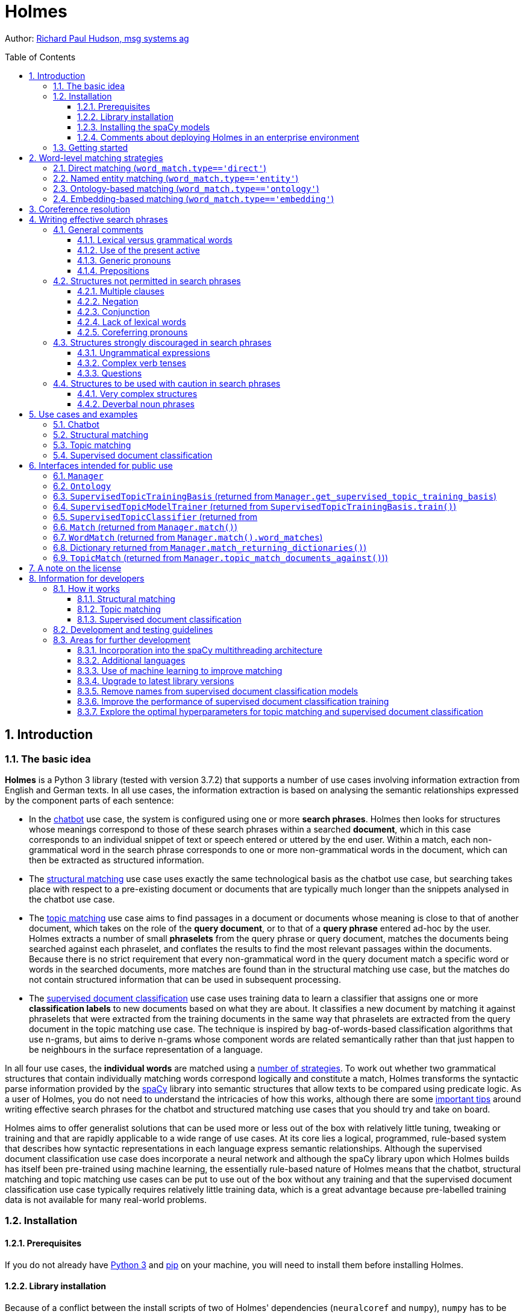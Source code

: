 :toc: macro
:toclevels: 3
:sectnums:
:sectnumlevels: 3
:xrefstyle: short
= Holmes

Author: link:mailto:richard.hudson@msg.group[Richard Paul Hudson, msg systems ag]

toc::[]

[[introduction]]
== Introduction

[[the-basic-idea]]
=== The basic idea

**Holmes** is a Python 3 library (tested with version 3.7.2) that supports a number of
use cases involving information extraction from English and German texts. In all use cases, the information extraction
is based on analysing the semantic relationships expressed by the component parts of each sentence:

- In the <<getting-started,chatbot>> use case, the system is configured using one or more **search phrases**.
Holmes then looks for structures whose meanings correspond to those of these search phrases within
a searched **document**, which in this case corresponds to an individual snippet of text or speech
entered or uttered by the end user. Within a match, each non-grammatical word in the search phrase
corresponds to one or more non-grammatical words in the document, which can then be extracted as structured information.

- The <<structural-matching,structural matching>> use case uses exactly the same technological basis as the chatbot use
case, but searching takes place with respect to a pre-existing document or documents that are typically much
longer than the snippets analysed in the chatbot use case.

- The <<topic-matching,topic matching>> use case aims to find passages in a document or documents whose meaning
is close to that of another document, which takes on the role of the **query document**, or to that of a
**query phrase** entered ad-hoc by the user. Holmes extracts a number of small **phraselets** from the query phrase or
query document, matches the documents being searched against each phraselet, and conflates the results to find
the most relevant passages within the documents. Because there is no strict requirement that every non-grammatical
word in the query document match a specific word or words in the searched documents, more matches are found
than in the structural matching use case, but the matches do not contain structured information that can be
used in subsequent processing.

- The <<supervised-document-classification,supervised document classification>> use case uses training data to
learn a classifier that assigns one or more **classification labels** to new documents based on what they are about.
It classifies a new document by matching it against phraselets that were extracted from the training documents in the
same way that phraselets are extracted from the query document in the topic matching use case. The technique is
inspired by bag-of-words-based classification algorithms that use n-grams, but aims to derive n-grams whose component
words are related semantically rather than that just happen to be neighbours in the surface representation of a language.

In all four use cases, the **individual words** are matched using a <<word-level-matching-strategies,number of strategies>>.
To work out whether two grammatical structures that contain individually matching words correspond logically and
constitute a match, Holmes transforms the syntactic parse information provided by the https://spacy.io/[spaCy] library
into semantic structures that allow texts to be compared using predicate logic. As a user of Holmes, you do not need to
understand the intricacies of how this works, although there are some
<<writing-effective-search-phrases,important tips>> around writing effective search phrases for the chatbot and
structured matching use cases that you should try and take on board.

Holmes aims to offer generalist solutions that can be used more or less out of the box with
relatively little tuning, tweaking or training and that are rapidly applicable to a wide range of use cases.
At its core lies a logical, programmed, rule-based system that describes how syntactic representations in each
language express semantic relationships. Although the supervised document classification use case does incorporate a
neural network and although the spaCy library upon which Holmes builds has itself been pre-trained using machine
learning, the essentially rule-based nature of Holmes means that the chatbot, structural matching and topic matching use
cases can be put to use out of the box without any training and that the supervised document classification use case
typically requires relatively little training data, which is a great advantage because pre-labelled training data is
not available for many real-world problems.

[[installation]]
=== Installation

[[prerequisites]]
==== Prerequisites

If you do not already have link:https://realpython.com/installing-python/[Python 3] and
link:https://pypi.org/project/pip/[pip] on your machine, you will need to install them
before installing Holmes.

[[library-installation]]
==== Library installation

Because of a conflict between the install scripts of two of Holmes' dependencies
(`neuralcoref` and `numpy`), `numpy` has to be installed before the Holmes installation
script runs. Install Holmes using the following commands:

*Linux:*
----
pip3 install numpy
pip3 install holmes-extractor
----

*Windows:*
----
pip install numpy
pip install holmes-extractor
----

If you are working on Windows and have not used Python before,
several of Holmes' dependencies require you to download Visual Studio and then
rerun the installation. During the Visual Studio install, it is imperative to select
the **Desktop Development with C++** option, which is not checked by default.

If you wish to use the examples and tests, clone the source code using

----
git clone https://github.com/msg-systems/holmes-extractor
----

Note that at present spaCy version 2.0.12 is installed rather than the current version
because of a conflict between later versions of spaCy and the version of `neuralcoref` that
was available when Holmes 2.0 was developed. This problem has been resolved in the latest version
of `neuralcoref`, and updating Holmes to work with the latest versions of both libraries is
<<upgrade-to-latest-library-versions,on the to-do list>>.

If you wish to experiment with changing the source code, you can
override the installed code by starting Python (type `python3` (Linux) or `python`
(Windows)) in the parent directory of the directory where your altered `holmes_extractor`
module code is. If you have checked Holmes out of Git, this will be the `holmes-extractor` directory.

If you wish to uninstall Holmes again, this is achieved by deleting the installed
file(s) directly from the file system. These can be found by issuing the
following from the Python command prompt started from any directory **other**
than the parent directory of `holmes_extractor`:

----
import holmes_extractor
print(holmes_extractor.__file__)
----

[[installing-the-spacy-models]]
==== Installing the spaCy models

The spaCy library that Holmes builds upon requires
https://spacy.io/usage/models[language-specific models] that have to be downloaded
separately before Holmes can be used. The following models are for English without
coreference resolution, English with coreference resolution, and German respectively:

*Linux:*
----
python3 -m spacy download en_core_web_lg
pip3 install https://github.com/huggingface/neuralcoref-models/releases/download/en_coref_lg-3.0.0/en_coref_lg-3.0.0.tar.gz
python3 -m spacy download de_core_news_sm
----

*Windows:*
----
python -m spacy download en_core_web_lg
pip install https://github.com/huggingface/neuralcoref-models/releases/download/en_coref_lg-3.0.0/en_coref_lg-3.0.0.tar.gz
python -m spacy download de_core_news_sm
----

Note that, for English, other, smaller models are also available. Users of Holmes are nonetheless urged to stick to the `en_core_web_lg` and `en_coref_lg` models as they have consistently been found to yield the best results.

[[comments-about-deploying-holmes-in-an-enterprise-environment]]
==== Comments about deploying Holmes in an enterprise environment

Python 3 is a language that is absent from the architecture standards of
many large enterprises. For a number of reasons, however, it was the
only serious contender with which to develop Holmes.

The best way of integrating Holmes into a non-Python environment is to
wrap it as a RESTful HTTP service and to deploy it as a
microservice.

[[getting-started]]
=== Getting started

The easiest use case with which to get a quick basic idea of how Holmes works is the **chatbot** use case.

Here one or more search phrases are defined to Holmes in advance, and the
searched 'documents' are short sentences or paragraphs typed in
interactively by an end user. In a real-life setting, the extracted
information would probably be stored in a database and/or used to
determine the flow of interaction with the end user. For testing and
demonstration purposes, there is a console that displays
its matched findings interactively. It can be easily and
quickly started from the Python command line (which is itself started from the
operating system prompt by typing `python3` (Linux) or `python` (Windows))
or from within a link:https://jupyter.org/[Jupyter notebook].

The following code snippet can be entered line for line into the Python command
line, into a Jupyter notebook or into an IDE. It registers the fact that you are
interested in sentences about big dogs chasing cats and starts a
demonstration chatbot console:

*English:*

----
import holmes_extractor as holmes
holmes_manager = holmes.Manager(model='en_coref_lg')
holmes_manager.register_search_phrase('A big dog chases a cat')
holmes_manager.start_chatbot_mode_console()
----

*German:*

----
import holmes_extractor as holmes
holmes_manager = holmes.Manager(model='de_core_news_sm')
holmes_manager.register_search_phrase('Ein großer Hund jagt eine Katze')
holmes_manager.start_chatbot_mode_console()
----

If you now enter a sentence that corresponds to the search phrase, the
console will display a match:

*English:*

----
Ready for input

A big dog chased a cat


Matched search phrase 'A big dog chases a cat':
'big'->'big' (direct); 'A big dog'->'dog' (direct); 'chased'->'chase' (direct); 'a cat'->'cat' (direct)
----

*German:*

----
Ready for input

Ein großer Hund jagte eine Katze


Matched search phrase 'Ein großer Hund jagt eine Katze':
'großer'->'groß' (direct); 'Ein großer Hund'->'hund' (direct); 'jagte'->'jagen' (direct); 'eine Katze'->'katze' (direct)
----

This could easily have been achieved with a simple matching algorithm, so type
in a few more complex sentences to convince yourself that Holmes is
really grasping them and that matches are still returned:

*English:*

----
The big dog would not stop chasing the cat
The big dog who was tired chased the cat
The cat was chased by the big dog
The cat always used to be chased by the big dog
The big dog was going to chase the cat
The big dog decided to chase the cat
The cat was afraid of being chased by the big dog
I saw a cat-chasing big dog
You saw a big-dog-chased cat
The cat the big dog chased was scared
The big dog chasing the cat was a problem
There was a big dog that was chasing a cat
----

*German:*

----
Der große Hund hat die Katze ständig gejagt
Der große Hund, der müde war, jagte die Katze
Die Katze wurde vom großen Hund gejagt
Die Katze wurde immer wieder durch den großen Hund gejagt
Der große Hund wollte die Katze jagen
Der große Hund entschied sich, die Katze zu jagen
Die Katze hatte die Nase voll, vom großen Hund gejagt zu werden
Die Katze, die der große Hund gejagt hatte, hatte Angst
Dass der große Hund die Katze jagte, war ein Problem
Es gab einen großen Hund, der eine Katze jagte
----

In English but not presently in German, <<coreference-resolution,coreference resolution>>
is active. This means that the system can link pronouns and nouns to other pronouns and nouns
nearby in the same text that refer to the same entities. It increases the variety of
structures that Holmes can recognise:

*English:*

----
There was a big dog and it was chasing a cat.
I saw a big dog. My cat was afraid of being chased by the dog.
The big dog was called Fido. He was chasing my cat.
A dog appeared. It was chasing a cat. It was very big.
The cat sneaked back into our lounge because a big dog had been chasing her outside.
Our big dog was excited because he had been chasing a cat.
----

The demonstration is not complete without trying other sentences that
contain the same words but do not express the same idea and observing that they
are **not** matched:

*English:*

----
The dog chased a big cat
The big dog and the cat chased about
The big dog chased a mouse but the cat was tired
The big dog always used to be chased by the cat
I saw a big-dog-chasing cat
The big dog the cat chased was scared
Our big dog was upset because he had been chased by a cat.
----

*German:*

----
Der Hund jagte eine große Katze
Den großen Hund jagt die Katze
Der große Hund und die Katze jagten
Der große Hund jagte eine Maus aber die Katze war müde
Der große Hund wurde ständig von der Katze gejagt
Der große Hund entschloss sich, von der Katze gejagt zu werden
----

In the above examples, Holmes has matched a variety of different
sentence-level structures that share the same meaning, but the base
forms of the three words in the matched documents have always been the
same as the three words in the search phrase. Holmes provides
several further strategies for matching at the individual word level. In
combination with Holmes's ability to match different sentence
structures, these can enable a search phrase to be matched to a document
sentence that shares its meaning even where the two share no words and
are grammatically completely different.

One of these additional word-matching strategies is <<named-entity
matching,named-entity-matching>>: special words can be included in search phrases
that match whole classes of names like people or places. Exit the
console by typing `exit`, then register a second search phrase and
restart the console:

*English:*

----
holmes_manager.register_search_phrase('An ENTITYPERSON goes into town')
holmes_manager.start_chatbot_mode_console()
----

*German:*

----
holmes_manager.register_search_phrase('Ein ENTITYPER geht in die Stadt')
holmes_manager.start_chatbot_mode_console()
----

You have now registered your interest in people going into town and can
enter appropriate sentences into the console:

*English:*

----
Ready for input

I met Richard Hudson and John Doe last week. They didn't want to go into town.


Matched search phrase 'An ENTITYPERSON goes into town'; negated; uncertain; involves coreference:
'Richard Hudson'->'ENTITYPERSON' (entity); 'go'->'go' (direct); 'into'->'into' (direct); 'town'->'town' (direct)

Matched search phrase 'An ENTITYPERSON goes into town'; negated; uncertain; involves coreference:
'John Doe'->'ENTITYPERSON' (entity); 'go'->'go' (direct); 'into'->'into' (direct); 'town'->'town' (direct)
----

*German:*

----
Ready for input

Richard Hudson und Max Mustermann wollten nicht mehr in die Stadt gehen


Matched search phrase 'Ein ENTITYPER geht in die Stadt'; negated; uncertain:
'Richard Hudson'->'ENTITYPER' (entity); 'gehen'->'gehen' (direct); 'in'->'in' (direct); 'die Stadt'->'stadt' (direct)

Matched search phrase 'Ein ENTITYPER geht in die Stadt'; negated; uncertain:
'Max Mustermann'->'ENTITYPER' (entity); 'gehen'->'gehen' (direct); 'in'->'in' (direct); 'die Stadt'->'stadt' (direct)
----

In each of the two languages, this last example demonstrates several
further features of Holmes:

-   It can match not only individual words, but also **multiword**
    phrases like *Richard Hudson*.
-   When two or more words or phrases are linked by **conjunction**
    (*and* or *or*), Holmes extracts a separate match for each.
-   When a sentence is **negated** (*not*), Holmes marks the match
    accordingly.
-   Like several of the matches yielded by the more complex entry
    sentences in the above example about big dogs and cats, Holmes marks the
    two matches as **uncertain**. This means that the search phrase was
    not matched exactly, but rather in the context of some other, more
    complex relationship ('wanting to go into town' is not the same
    thing as 'going into town').

For more examples, please see <<use-cases-and-examples,section 5>>.

[[word-level-matching-strategies]]
== Word-level matching strategies

The same word-level matching strategies are employed with <<use-cases-and-examples,all use cases>> and most
of the comments that follow apply equally to all use cases. The exception to this principle
is that <<ontology-based-matching,ontology-based matching>> works differently depending on
the use case.

[[direct-matching]]
=== Direct matching (`word_match.type=='direct'`)

Direct matching between search phrase words and document words is always
active. The strategy relies mainly on matching stem forms of words,
e.g. matching English *buy* and *child* for *bought* and *children*,
German *steigen* and *Kind* for *stieg* and *Kinder*. However, in order to
increase the chance of direct matching working when the parser delivers an
incorrect stem form for a word, the raw text forms of both search-phrase and
document words are also taken into consideration during direct matching.

[[named-entity-matching]]
=== Named entity matching (`word_match.type=='entity'`)

Named entity matching is activated by inserting a special named-entity
identifier at the desired point in a search phrase in place of a noun,
e.g.

***An ENTITYPERSON goes into town*** (English)  
***Ein ENTITYPER geht in die Stadt*** (German).

The supported named-entity identifiers depend directly on the named
entity information supplied by the spaCy models for each language
(descriptions copied from the https://spacy.io/usage/linguistic-features#section-named-entities[spaCy
documentation]):

*English:*

[cols,%header]
|===
|Identifier           | Meaning

|ENTITYNOUN           | Any noun phrase.
|ENTITYPERSON         | People, including fictional.
|ENTITYNORP           | Nationalities or religious or political groups.
|ENTITYFAC            | Buildings, airports, highways, bridges, etc.
|ENTITYORG            | Companies, agencies, institutions, etc.
|ENTITYGPE            | Countries, cities, states.
|ENTITYLOC            | Non-GPE locations, mountain ranges, bodies of water.
|ENTITYPRODUCT        | Objects, vehicles, foods, etc. (Not services.)
|ENTITYEVENT          | Named hurricanes, battles, wars, sports events, etc.
|ENTITYWORK_OF_ART    | Titles of books, songs, etc.
|ENTITYLAW            | Named documents made into laws.
|ENTITYLANGUAGE       | Any named language.
|ENTITYDATE           | Absolute or relative dates or periods.
|ENTITYTIME           | Times smaller than a day.
|ENTITYPERCENT        | Percentage, including "%".
|ENTITYMONEY          | Monetary values, including unit.
|ENTITYQUANTITY       | Measurements, as of weight or distance.
|ENTITYORDINAL        | "first", "second", etc.
|ENTITYCARDINAL       | Numerals that do not fall under another type.
|===

*German:*

|===
|Identifier|                                Meaning

|ENTITYNOUN |                               Any noun phrase.
|ENTITYPER   |                              Named person or family.
|ENTITYLOC    |                             Name of politically or  geographically defined                                        location (cities, provinces, countries, international regions, bodies of water,                                          mountains).
|ENTITYORG     |                            Named corporate, governmental, or other                                          organizational entity.
|ENTITYMISC     |                           Miscellaneous entities, e.g. events, nationalities, products or works of art.
|===

We have added `ENTITYNOUN` to the genuine named-entity identifiers. As
it matches any noun phrase, it behaves in a similar fashion to <<generic-pronouns,generic pronouns>>.
The differences are that `ENTITYNOUN` has to match a specific noun phrase within a document
and that this specific noun phrase is extracted and available for further processing.

[[ontology-based-matching]]
=== Ontology-based matching (`word_match.type=='ontology'`)

An ontology enables the user to define relationships between words that
are then taken into account when matching documents to search phrases.
The three relevant relationship types are *hyponyms* (something is a
subtype of something), *synonyms* (something means the same as
something) and *named individuals* (something is a specific instance of
something). The three relationship types are exemplified in xref:ontology-example[]:

[[ontology-example]]
.An English ontology example
image::docs/ontology_example.png[Figure 1]

Ontologies are defined to Holmes using the https://www.w3.org/OWL/[OWL ontology
standard] serialized using
link:https://www.w3.org/2001/sw/wiki/RDF[RDF/XML]. Such ontologies
can be generated with a variety of tools. For the Holmes <<use-cases-and-examples,examples>> and
<<development-and-testing-guidelines,tests>>, the free tool
link:https://protege.stanford.edu/[Protege] was used. It is recommended
that you use Protege both to define your own ontologies and to browse
the ontologies that ship with the examples and tests. When saving an
ontology under Protege, please select *RDF/XML* as the format. Protege
assigns standard labels for the hyponym, synonym and named-individual relationships
that Holmes <<ontology,understands as defaults>> but that can also be
overridden.

Ontology entries are defined using an Internationalized Resource
Identifier (IRI),
e.g. `http://www.semanticweb.org/hudsonr/ontologies/2019/0/animals#dog`.
Holmes only uses the final fragment for matching, which allows homonyms
(words with the same form but multiple meanings) to be defined at
multiple points in the ontology tree.

Ontology-based matching gives the best results with Holmes when small
ontologies are used that have been built for specific subject domains
and use cases. For example, if you are implementing a chatbot for a
building insurance use case, you should create a small ontology capturing the
terms and relationships within that specific domain. On the other hand,
it is not recommended to use large ontologies built
for all domains within an entire language such as
link:https://wordnet.princeton.edu/[WordNet]. This is because the many
homonyms and relationships that only apply in narrow subject
domains will tend to lead to a large number of incorrect matches. For
general use cases, <<embedding-based-matching,embedding-based matching>> will tend to yield better results.

Each word in an ontology can be regarded as heading a subtree consisting
of its hyponyms, synonyms and named individuals, those words' hyponyms,
synonyms and named individuals, and so on. With an ontology set up in the standard fashion that
is appropriate for the <<chatbox,chatbo>> and <<structural-matching,structural matching>> use cases,
a word in a Holmes search phrase matches a word in a document if the document word is within the
subtree of the search phrase word. Were the ontology in Figure 1 defined to Holmes, in addition to the
<<direct-matching,direct matching strategy>>, which would match each word to itself, the
following combinations would match:

-   *animal* in a search phrase would match *hound*, *dog*, *cat*,
    *pussy*, *puppy*, *Fido*, *kitten* and *Mimi Momo* in documents;
-   *hound* in a search phrase would match *dog*, *puppy* and *Fido* in
    documents;
-   *dog* in a search phrase would match *hound*, *puppy* and *Fido* in
    documents;
-   *cat* in a search phrase would match *pussy*, *kitten* and *Mimi
    Momo* in documents;
-   *pussy* in a search phrase would match *cat*, *kitten* and *Mimi
    Momo* in documents.

English phrasal verbs like *eat up* and German separable verbs like *aufessen*  
must be defined as single items within ontologies. When Holmes is analysing a text and
comes across such a verb, the main verb and the particle are conflated into a single
logical word that can then be matched via an ontology. This means that *eat up* within
a text would match the subtree of *eat up* within the ontology but not the subtree of
*eat* within the ontology.

In situations where finding relevant sentences is more important than
ensuring the logical correspondence of document matches to search phrases,
it may make sense to specify **symmetric matching** when defining the ontology.
Symmetric matching is recommended for the <<topic-matching,topic matching>> use case, but
is unlikely to be appropriate for the <<chatbot,chatbot>> or <<structural-matching,structural matching>> use cases.
It means that the hypernym (reverse hyponym) relationship is taken into account as well as the
hyponym and synonym relationships when matching, thus leading to a more symmetric relationship
between documents and search phrases. An important rule applied when matching via a symmetric ontology is that a match path may not contain both hypernym and hyponym relationships, i.e. you cannot go back on yourself. Were the
ontology above defined as symmetric, the following combinations would match:

-   *animal* in a search phrase would match *hound*, *dog*, *cat*,
    *pussy*, *puppy*, *Fido*, *kitten* and *Mimi Momo* in documents;
-   *hound* in a search phrase would match *animal*, *dog*, *puppy* and *Fido* in
    documents;
-   *dog* in a search phrase would match *animal*, *hound*, *puppy* and *Fido* in
    documents;
-   *puppy* in a search phrase would match *animal*, *dog* and *hound* in documents;
-   *Fido* in a search phrase would match *animal*, *dog* and *hound* in documents;    
-   *cat* in a search phrase would match *animal*, *pussy*, *kitten* and *Mimi
    Momo* in documents;
-   *pussy* in a search phrase would match *animal*, *cat*, *kitten* and *Mimi
    Momo* in documents.
-   *kitten* in a search phrase would match *animal*, *cat* and *pussy* in documents;
-   *Mimi Momo* in a search phrase would match *animal*, *cat* and *pussy* in documents.

In the <<supervised-document-classification,supervised document classification>> use case,
two separate ontologies can be used:

- The **structural matching** ontology is used to analyse the content of both training
and test documents. Each word from a document that is found in the ontology is replaced by its most general hypernym
ancestor. It is important to realise that an ontology is only likely to work with structural matching for
supervised document classification if it was built specifically for the purpose: such an ontology
should consist of a number of separate trees representing the main classes of object in the documents
to be classified. In the example ontology shown above, all words in the ontology would be replaced with
*animal*; in an extreme case with a WordNet-style ontology, all nouns would end up being replaced with
*thing*, which is clearly not a desirable outcome!

- The **classification** ontology is used to capture relationships between classification labels: that a document
has a certain classification implies it also has any classifications to whose subtree that classification belongs.
Synonyms should be used sparingly if at all in classification ontologies because they add to the complexity of the
neural network without adding any tangible value; and although it is technically possible to set up a classification
ontology to use symmetric matching, there is no sensible reason for doing so. Note that a label within the
classification ontology that is not directly defined as the label of any training document
<<supervised-topic-training-basis,has to be registered specifically>> using the
`SupervisedTopicTrainingBasis.register_additional_classification_label()` method if it is to be taken into
account when training the classifier.

[[embedding-based-matching]]
=== Embedding-based matching (`word_match.type=='embedding'`)

For English but not presently for German, spaCy offers **word
embeddings**: machine-learning-generated numerical vector
representations of words that capture the contexts in which each word
tends to occur. Two words with similar meaning tend to emerge with word
embeddings that are close to each other, and spaCy can measure the
**similarity** between any two words' embeddings expressed as a decimal
between 0.0 (no similarity) and 1.0 (the same word). Because *dog* and
*cat* tend to appear in similar contexts, they have a similarity of
0.80; *dog* and *horse* have less in common and have a similarity of
0.62; and *dog* and *iron* have a similarity of only 0.25.

Holmes makes use of word-embedding-based similarities using a globally
defined **overall similarity threshold**. A match is detected between a
search phrase and a structure within a document whenever the geometric
mean of the similarities between the individual corresponding word pairs
is greater than the threshold. The intuition behind this technique is
that where a search phrase with e.g. six lexical words has matched a
document structure where five of these words match exactly and only one
corresponds via an embedding, the similarity that should be required to match this sixth word is less than
when only three of the words matched exactly and all of the other three only correspond via embeddings.

It is important to understand that the fact that two words have similar
embeddings does not imply the same sort of logical relationship between
the two as when <<ontology-based-matching,ontology-based matching>> is used: for example, the
fact that *dog* and *cat* have similar embeddings means neither that a
dog is a type of cat nor that a cat is a type of dog. Whether or not
embedding-based matching is nonetheless an appropriate choice depends on
the use case. It is more likely to be appropriate for the <<topic-matching,topic matching>> and
<<supervised-document-classification,supervised document classification>> use cases than for the
<<chatbot,chatbot>> and <<structural-matching,structural matching>> use cases.

Matching a search phrase to a document begins by finding words
in the document that match the word at the root (syntactic head) of the
search phrase. Holmes then investigates the structure around each of
these matched document words to check whether the document structure matches
the search phrase structure in its entirity.
The document words that match the search phrase root word are normally found
using an index. However, if embeddings have to be taken into account when
finding document words that match a search phrase root word, **every** word in
**every** document has to be compared for similarity to that search phrase root word.
This has a very noticeable performance hit that renders all use cases except the
<<chatbot,chatbot>> use case unusable if large numbers of documents
are being analysed.

At the same time, the root words of typical Holmes search phrases
and phraselets are verbs, and embedding-based matching often yields few results for verbs
in any case. To avoid the typically unnecessary performance hit that results from embedding-based matching
of search phrase root words, it is <<manager,controlled separately>> from embedding-based matching in general
using the `embedding_based_matching_on_root_words` parameter, and the default and advised setting is
that it should remain switched off (value `False`).

[[coreference-resolution]]
== Coreference resolution

As explained in the <<getting-started,initial examples>>, Holmes can be configured to use
**coreference resolution** when analysing English (but not yet German). This
means that situations are recognised where pronouns and nouns that are located near one another
within a text refer to the same entities. The information from one mention can then
be applied to the analysis of further mentions:

I saw a *big dog*. *It* was chasing a cat.   
I saw a *big dog*. *The dog* was chasing a cat.

Coreference resolution is performed using the link:https://github.com/huggingface/neuralcoref[neuralcoref]
library running on top of spaCy. The neuralcoref version used to build Holmes published specific spaCy models that
are additionally trained for coreference resolution and uses them when it runs; Holmes makes use of
coreference resolution information by importing the relevant neuralcoref model instead of the vanilla spaCy model.
For example, Holmes can use the `en_coref_lg` neuralcoref model in place of the `en_core_web_lg` standard spaCy model.
The reason why Holmes cannot currently consider coreference resolution for German is that, at the time of writing, a
German neuralcoref model has not yet been published. As and when such a model becomes available,
Holmes should theoretically be able to use it immediately without additional development work, although this
would obviously need to be tested.

The `neuralcoref` library detects chains of coreferring nouns and pronouns that can
grow to considerable lengths when longer texts are analysed. For Holmes, it has been found
to be appropriate to limit the consideration of coreference resolution information to a small
number of mentions either side of a noun or pronoun within a chain: the threshold is currently set to 3.

Alongside the main use of coreference resolution information to increase the scope of
structural matching between search phrases and documents, Holmes also looks for situations
where a matched word is in a coreference chain with another word that is linked to the
matched word in an <<ontology-based-matching,ontology>> and that is more specific than the
matched word:

We discussed *msg systems*. *The company* had made a profit.

If this example were to match the search phrase ***A company makes a profit*** and if
*msg systems* were defined as a named-individual instance of *company* in the ontology, the
coreference information that the company under discussion is msg systems is clearly
relevant and worth extracting in addition to the word(s) directly matched to the search
phrase. Such information is captured in the <<wordmatch,word_match.extracted_word>> field.

A caveat applies when using coreference resolution in the context of the
<<structural-matching,structural matching>> use case. The `neuralcoref` library yields excellent results with
grammatical structures of low or average complexity. However, with very complex texts, the proportion of errors in
the detected coreference chains seems to increase significantly to an extent that is not observed either for the
underlying spaCy syntactic parses or for the Holmes semantic interpretations of them. This is presumably because humans
performing coreference resolution rely partially on information about the world to which the library does
not have access. This should be borne in mind when extracting structured information from very complex documents:
there is a danger that using coreference resolution will lead to an unacceptable proportion of the
extracted information being incorrect.

The `neuralcoref` library does not <<upgrade-to-latest-library-versions,currently>> support
<<manager-serialize-function,serialization>>: an
attempt to serialize a document parsed using a model that supports coreference resolution will result in
an error being raised. Note that this is the case irrespective of whether coreference resolution
is switched on in the <<manager,Manager>> class. This may be a further consideration when deciding whether
to use a `neuralcoref` model or an original spaCy model.

[[writing-effective-search-phrases]]
== Writing effective search phrases

[[general-comments]]
=== General comments

The concept of search phrases has <<getting-started,already been introduced>> and is relevant to the
chatbot use case, the structured matching use case and to <<preselection,preselection>> within the supervised
document classification use case.

Structural matching between search phrases and documents is not symmetric: there
are many situations in which sentence X as a search phrase would match
sentence Y within a document but where the converse would not be true.
Although Holmes does its best to understand any search phrases, the
results are better when the user writing them follows certain patterns
and tendencies, and getting to grips with these patterns and tendencies is
the key to using the relevant features of Holmes successfully.

[[lexical-versus-grammatical-words]]
==== Lexical versus grammatical words

Holmes distinguishes between: **lexical words** like *dog*, *chase* and
*cat* (English) or *Hund*, *jagen* and *Katze* (German) in the <<getting-started,initial
example above>>); and **grammatical words** like *a* (English)
or *ein* and *eine* (German) in the initial example above. Only lexical words match
words in documents, but grammatical words still play a crucial role within a
search phrase: they enable Holmes to understand it.

***Dog chase cat*** (English)  
***Hund jagen Katze*** (German)

contain the same lexical words as the search phrases in the <<getting-started,initial example above>>,
but as they are not grammatical sentences Holmes is
liable to misunderstand them if they are used as search phrases. This is a major difference
between Holmes search phrases and the search phrases you use instinctively with
standard search engines like Google, and it can take some getting used to.

[[use-of-the-present-active]]
==== Use of the present active

A search phrase need not contain a verb:

***ENTITYPERSON*** (English)  
***A big dog*** (English)  
***Interest in fishing*** (English)  
***ENTITYPER*** (German)  
***Ein großer Hund*** (German)  
***Interesse am Angeln*** (German)

are all perfectly valid and potentially useful search phrases.

Where a verb is present, however, Holmes delivers the best results when the verb
is in the **present active**, as *chases* and *jagt* are in the <<getting-started,initial example above>>).
This gives Holmes the best chance of understanding
the relationship correctly and of matching the
widest range of document structures that share the target meaning.

[[generic-pronouns]]
==== Generic pronouns

Sometimes you may only wish to extract the object of a verb. For
example, you might want to find sentences that are discussing a cat
being chased regardless of who is doing the chasing. In order to avoid a
search phrase containing a passive expression like

***A cat is chased*** (English)  
***Eine Katze wird gejagt*** (German)

you can use a **generic pronoun**. This is a word that Holmes treats
like a grammatical word in that it is not matched to documents; its sole
purpose is to help the user form a grammatically optimal search phrase
in the present active. Recognised generic pronouns are English
*something*, *somebody* and *someone* and German *jemand* (and inflected forms of *jemand*) and *etwas*:
Holmes treats them all as equivalent. Using generic pronouns,
the passive search phrases above could be re-expressed as

***Somebody chases a cat*** (English)  
***Jemand jagt eine Katze*** (German).

[[prepositions]]
==== Prepositions

Experience shows that different **prepositions** are often used with the
same meaning in equivalent phrases and that this can prevent search
phrases from matching where one would intuitively expect it. For
example, the search phrases

***Somebody is at the market*** (English)  
***Jemand ist auf dem Marktplatz*** (German)

would fail to match the document phrases

*Richard was in the market* (English)  
*Richard war am Marktplatz* (German)

The best way of solving this problem is to define the prepositions in
question as synonyms in an <<ontology-based-matching,ontology>>.

[[structures-not-permitted-in-search-phrases]]
=== Structures not permitted in search phrases

The following types of structures are prohibited in search phrases and
result in Python user-defined errors:

[[multiple-clauses]]
==== Multiple clauses

***A dog chases a cat. A cat chases a dog*** (English)  
***Ein Hund jagt eine Katze. Eine Katze jagt einen Hund*** (German)

Each clause must be separated out into its own search phrase and
registered individually.

[[negation]]
==== Negation

***A dog does not chase a cat.*** (English)  
***Ein Hund jagt keine Katze.*** (German)

Negative expressions are recognised as such in documents and the generated
matches marked as negative; allowing search phrases themselves to be
negative would overcomplicate the library without offering any benefits.

[[conjunction]]
==== Conjunction

***A dog and a lion chase a cat.*** (English)  
***Ein Hund und ein Löwe jagen eine Katze.*** (German)

Wherever conjunction occurs in documents, Holmes distributes the
information among multiple matches as explained <<getting-started,above>>. In the
unlikely event that there should be a requirement to capture conjunction explicitly
when matching, this could be achieved by using the
<<manager-match-function,`Manager.match()` function>> and looking for situations
where the document token objects are shared by multiple match objects.

[[lack-of-lexical-words]]
==== Lack of lexical words

***The*** (English)  
***Der*** (German)

A search phrase cannot be processed if it does not contain any words
that can be matched to documents.

[[coreferring-pronouns]]
==== Coreferring pronouns

***A dog chases a cat and he chases a mouse*** (English)  

Pronouns that corefer with nouns elsewhere in the search phrase are not permitted as this
would overcomplicate the library without offering any benefits.
Whether or not this applies to a specific pronoun depends not only on the search phrase
content, but also on whether or not <<coreference-resolution,coreference resolution>>
is available for the model being used and is <<manager,switched on>>. Because coreference
resolution is not currently available for German, only an English example is given.

[[structures-strongly-discouraged-in-search-phrases]]
=== Structures strongly discouraged in search phrases

The following types of structures are strongly discouraged in search
phrases:

[[ungrammatical-expressions]]
==== Ungrammatical expressions

***Dog chase cat*** (English)  
***Hund jagen Katze*** (German)

Although these will sometimes work, the results will be better if search
phrases are expressed grammatically.

[[complex-verb-tenses]]
==== Complex verb tenses

***A cat is chased by a dog*** (English)  
***A dog will have chased a cat*** (English)  
***Eine Katze wird durch einen Hund gejagt*** (German)  
***Ein Hund wird eine Katze gejagt haben*** (German)

Although these will sometimes work, the results will be better if verbs in
search phrases are expressed in the present active.

[[questions]]
==== Questions

***Who chases the cat?*** (English)  
***Wer jagt die Katze?*** (German)

Although questions are supported in a limited sense as query phrases in the
<<topic-matching,topic matching>> use case, they are not appropriate as search phrases.
Questions should be re-phrased as statements, in this case

***Something chases the cat*** (English)  
***Etwas jagt die Katze*** (German).

[[structures-to-be-used-with-caution-in-search-phrases]]
=== Structures to be used with caution in search phrases

The following types of structures should be used with caution in search
phrases:

[[very-complex-structures]]
==== Very complex structures

***A fierce dog chases a scared cat on the way to the theatre***
(English)  
***Ein kämpferischer Hund jagt eine verängstigte Katze auf dem
Weg ins Theater*** (German)

Holmes can handle any level of complexity within search phrases, but the
more complex a structure, the less likely it becomes that a document
sentence will match it. If it is really necessary to match complex relationships
with search phrases rather than with <<topic-matching,topic matching>>, such complex relationships
are typically better extracted by splitting the search phrase up, e.g.

***A fierce dog*** (English)  
***A scared cat*** (English)  
***A dog chases a cat*** (English)  
***Something chases something on the way to the theatre*** (English)  

***Ein kämpferischer Hund*** (German)  
***Eine verängstigte Katze*** (German)   
***Ein Hund jagt eine Katze*** (German)  
***Etwas jagt etwas auf dem Weg ins Theater*** (German)

Correlations between the resulting matches can then be established by
matching via the <<manager-match-function,`Manager.match()` function>> and looking for
situations where the document token objects are shared across multiple match objects.

One important exception to this piece of advice is when
<<embedding-based-matching,embedding-based matching>> is active. Because
whether or not each word in a search phrase matches then depends on whether
or not other words in the same search phrase have been matched, large, complex
search phrases can sometimes yield results that a combination of smaller,
simpler search phrases would not.

[[deverbal-noun-phrases]]
==== Deverbal noun phrases

***The chasing of a cat*** (English)  
***Die Jagd einer Katze*** (German)

If an <<ontology-based-matching,ontology>> is being used, it is generally better practice
to use verbal search phrases like

***Something chases a cat*** (English)  
***Etwas jagt eine Katze*** (German)

and to define the verbs and their correponding nouns as synonyms in the
ontology (*chasing* as a synonym of *chase*, *Jagd* as a synonym of
*jagen*) as this yields the same results with a smaller number of search
phrases. Holmes can match the dependency relationships within deverbal
noun phrases to the corresponding relationships within matching verb
phrases, but will not match the deverbal nouns themselves to the
corresponding verbs at word level unless they are defined as synonyms in the ontology
or happen to be identical words (the document expressions *The chase of a cat*
(English) and *Das Jagen einer Katze* (German) would match the verbal search
phrases even in the absence of an ontology).

[[use-cases-and-examples]]
== Use cases and examples

[[chatbot]]
=== Chatbot

The chatbot use case has already been introduced in <<getting-started,section 1.3>>:
a predefined set of search phrases is used to extract
information from phrases entered or spoken interactively by an end user, which in
this use case act as the 'documents'.

The Holmes source code ships with two examples demonstrating the chatbot
use case, one for each language, with predefined ontologies. Having
<<installation,cloned the source code and installed the Holmes library>>,
navigate to the `/examples` directory and type the following (Linux):

*English:*

    python3 example_chatbot_EN_insurance.py

*German:*

    python3 example_chatbot_DE_insurance.py

or click on the files in Windows Explorer (Windows).

Holmes matches syntactically distinct structures that are semantically
equivalent, i.e. that share the same meaning. In a real chatbot use
case, users will typically enter equivalent information with phrases that
are semantically distinct as well, i.e. that have different meanings.
Because the effort involved in registering a search phrase is barely
greater than the time it takes to type it in, it makes sense to register
a large number of search phrases for each relationship you are trying to
extract: essentially *all ways people have been observed to express the
information you are interested in* or *all ways you can imagine somebody
might express the information you are interested in*. To assist this,
search phrases can be registered with labels that do not need
to be unique: a label can then be used to express the relationship
an entire group of search phrases is designed to extract. Note that when many search
phrases have been defined to extract the same relationship, a single user entry
is likely to be sometimes matched by multiple search phrases. This must be handled
appropriately by the calling application.

One obvious weakness of Holmes in the chatbot setting is its sensitivity
to correct spelling and, to a lesser extent, to correct grammar.
Strategies for mitigating this weakness include:

-   Defining common misspellings as synonyms in the ontology
-   Defining specific search phrases including common misspellings
-   Putting user entry through a spellchecker before submitting it to
    Holmes
-   Explaining the importance of correct spelling and grammar to users

[[structural-matching]]
=== Structural matching

The structural matching use case performs the same procedure as the <<chatbot,chatbot>> use case,
and many of the same comments and tips apply to it. The principal difference is that pre-existing and
often lengthy documents are scanned rather than text snippets entered ad-hoc by the user.

The most useful setting for the structural matching use case is probably when a set of predefined search phrases
are matched against a stream of documents. However, the use case is most easily *demonstrated* with a
console where the user enters single search phrases that are then matched against a set of
documents that have been pre-loaded into memory. The <<examples-topic-matching,example scripts for topic matching>>
perform structural matching as well as topic matching whenever the entered text forms a
<<structures-not-permitted-in-search-phrases,valid search phrase>>.

Some search phrases you might want to try are:

*English:*

----
A girl sings
An ENTITYPERSON goes to ENTITYGPE
A huckster sells butter
----

*German:*

----
Ein ENTITYNOUN kündigt etwas mit einer Frist von einem ENTITYNOUN
Eine Richtlinie einer ENTITYORG
----

[[topic-matching]]
=== Topic matching

The topic matching use case matches a **query document**, or alternatively a **query phrase**
entered ad-hoc by the user, against a set of documents pre-loaded into memory. The aim is to find the passages
in the documents whose topic most closely corresponds to the topic of the query document; the output is
a ordered list of passages scored according to topic similarity.

Unlike the <<structural-matching,structural matching>> use case, the topic matching use case places no
restrictions on the grammatical structures permissible within the query document. This means that query phrases
can be expressed as questions, and indeed questions may well be the most natural way for many users to formulate query
phrases. However, it is important to understand that Holmes is not a dedicated question answering system in that it
makes no attempt to retrieve content based on the meanings of question words. Instead, question words are
ignored as grammatical words; the lexical words within the question are analysed and used as a basis for
matching in the same way as if they had been contained within a statement.

[[examples-topic-matching]]
The Holmes source code ships with two examples demonstrating both the
topic matching and the structural matching use cases, one for each language. The English example
downloads and registers the collected works of Hans Christian Andersen,
while the German example downloads and registers the
Versicherungsvertragsgesetz and Versicherungsaufsichtsgesetz,
the German federal laws relating respectively to insurance contracts and
to the statutory supervision of insurance companies. You will need to be online to run both examples.
Unfortunately, the extraction of the raw website text using
link:https://www.crummy.com/software/BeautifulSoup/bs4/doc/[Beautiful Soup] does not
work quite as well for the German example as for the English example,
although this does not seem to have that great an impact on the
subsequent Holmes matching. Having <<installation,cloned the source code and installed the Holmes library>>,
navigate to the `/examples` directory and type the following (Linux):

*English:*

----
python3 example_search_EN_literature.py
----

*German:*

----
python3 example_search_DE_law.py
----

or click on the files in Windows Explorer (Windows).

Some query phrases you might want to try are:

*English:*

----
Some people checked to see whether a traveller was a princess based on whether or not she needed a comfortable bed
A prince dreams about marrying his princess
A mermaid is sad because she is in love
----

*German:*

----
Der Versicherer darf den Vertrag fristlos kündigen, wenn der Versicherungsnehmer beim Abschluss des Vertrags die vorvertragliche Anzeigepflicht verletzt hat.
Wann darf der Versicherer Leistungen verweigern?
Wann darf der Versicherer die Prämie anpassen?
----

<<embedding-based-matching,Embedding-based matching>> is switched off
as standard for the English search example (the feature is not
available for German in the first place) as the results it yielded did not seem
to be very convincing, but you may wish to change this setting at the top of the
script and observe the changes in the returned results.

The interior workings of topic matching are explained <<how-it-works-topic-matching,here>>.

[[supervised-document-classification]]
=== Supervised document classification

In the supervised document classification use case, a classifier is trained with a number of documents that
are each pre-labelled with a classification. The trained classifier then assigns one or more labels to new documents
according to what each new document is about. As explained <<ontology-based-matching,here>>, ontologies can be
used both to enrichen the comparison of the content of the various documents and to capture implication
relationships between classification labels.

A classifier makes use of a neural network (a link:https://machinelearningcatalogue.com/algorithm/alg_perceptron.html)[multilayer perceptron] whose topology can either
be determined automatically by Holmes or <<supervised-topic-training-basis,specified explicitly by the user>>.
With a large number of training documents, the automatically determined topology can easily exhaust the memory
available on a typical machine; if there is no opportunity to scale up the memory, this problem can be
remedied by specifying a smaller number of hidden layers or a smaller number of nodes in one or more of the layers.

A trained document classification model retains no references to its training data. This is an advantage
from a data protection viewpoint, although it
<<remove-names-from-supervised-document-classification-models,cannot presently be guaranteed>> that models will
not contain individual personal or company names. It also means that models can be serialized even when
<<coreference-resolution,the training documents were not serializable>>.

[[preselection]]
A typical problem with the execution of many document classification use cases is that a new classification label
is added when the system is already live but that there are initially no examples of this new classification with
which to train a new model. The best course of action in such a situation is to define search phrases which
**preselect** the more obvious documents with the new classification using structural matching. Those documents that
are not preselected as having the new classification label are then passed to the existing, previously trained
classifier in the normal way. When enough documents exemplifying the new classification have accumulated in the system,
the model can be retrained and the preselection search phrases removed.

Holmes ships with an example script demonstrating supervised document classification for English with the
link:http://mlg.ucd.ie/datasets/bbc.html[BBC Documents dataset]. The script downloads the documents (for
this operation and for this operation alone, you will need to be online) and places them in a working directory.
When training is complete, the script saves the model to the working directory. If the model file is found
in the working directory on subsequent invocations of the script, the training phase is skipped and the script
goes straight to the testing phase. This means that if it is wished to repeat the training phase, either the model
has to be deleted from the working directory or a new working directory has to be specified to the script.

Having <<installation,cloned the source code and installed the Holmes library>>,
navigate to the `/examples` directory. Specify a working directory at the top of the
`example_supervised_topic_model_EN.py` file, then type `python3 example_supervised_topic_model_EN` (Linux)
or click on the script in Windows Explorer (Windows).

It is important to realise that Holmes learns to classify documents according to the words or semantic
relationships they contain, taking any structural matching ontology into account in the process. For many
classification tasks, this is exactly what is required; but there are tasks (e.g. author attribution according
to the frequency of grammatical constructions typical for each author) where it is not. For the right task,
Holmes achieves impressive results. For the BBC Documents benchmark
processed by the example script, Holmes predicts the correct classification 97.9% of the time; in 0.6% of the
remaining cases it predicts two labels and the less probable of the two is the correct one. This is
slightly better than benchmarks available online (see link:https://github.com/suraj-deshmukh/BBC-Dataset-News-Classification[here]
and link:https://cloud.google.com/blog/products/gcp/problem-solving-with-ml-automatic-document-classification)[here]
although the difference is probably too slight to be significant, especially given that the different
training/test splits were used in each case. At the same time, however, the fact that zero and multiple
classifications are permitted outcomes make the results more usable than in the online benchmarks because it allows
the model to communicate uncertainty to the user explicitly.

The interior workings of supervised document classification are explained <<how-it-works-supervised-document-classification,here>>.

[[interfaces-intended-for-public-use]]
== Interfaces intended for public use

[[manager]]
=== `Manager`

[source,python]
----
holmes_extractor.Manager(self, model, *, overall_similarity_threshold=1.0,
  embedding_based_matching_on_root_words=False, ontology=None,
  perform_coreference_resolution=None, debug=False)

The facade class for the Holmes library.

Args:

model -- the name of the spaCy model, e.g. 'en_core_web_lg'  
overall_similarity_threshold -- the overall similarity threshold for
  embedding-based matching. Defaults to '1.0', which deactivates
  embedding-based matching.  
embedding_based_matching_on_root_words -- determines whether or not embedding-based
  matching should be attempted on search-phrase root tokens, which has a considerable
  performance hit. Defaults to 'False'.
ontology -- an 'Ontology' object. Defaults to 'None' (no ontology).  
perform_coreference_resolution -- 'True', 'False', or 'None' if coreference resolution
  should be performed depending on whether the model supports it. Defaults to 'None'.
debug -- a boolean value specifying whether debug representations should
be outputted for parsed sentences. Defaults to 'False'.
----

[source,python]
----
Manager.parse_and_register_document(self, document_text, label='')

Args:

document_text -- the raw document text.  
label -- a label for the document which must be unique. Defaults to the
  empty string, which is intended for use cases where single documents
  (user entries) are matched to predefined search phrases.
----

[source,python]
----
Manager.register_parsed_document(self, document, label='')

Args:

document -- a preparsed Holmes document.  
label -- a label for the document which must be unique. Defaults to the
  empty string, which is intended for the chatbot use case where single documents
  (user entries) are matched to predefined search phrases.
----

[source,python]
----
Manager.deserialize_and_register_document(self, document, label='')

Raises a 'WrongModelDeserializationError' if the model used to parse the serialized
  document does not correspond to the model with which this Manager object was created.

Args:

document -- a Holmes document serialized using the
  'serialize_document()' function.  
label -- a label for the document which must be unique. Defaults to the
  empty string, which is intended for the chatbot use case where single documents
  (user entries) are matched to predefined search phrases.
----

[source,python]
----
Manager.remove_document(self, label)

Args:

label -- the label of the document to be removed.
----

[source,python]
----
Manager.remove_all_documents(self)
----

[source,python]
----
Manager.remove_all_search_phrases(self)
----

[source,python]
----
Manager.remove_all_search_phrases_with_label(self, label)
----

[source,python]
----
Manager.document_labels(self)

Returns a list of the labels of the currently registered documents.
----

[[manager-serialize-function]]
[source,python]
----
Manager.serialize_document(self, label)

Returns a serialized representation of a Holmes document that can be
  persisted to a file. If 'label' is not the label of a registered document,
  'None' is returned instead. Serialization is not supported for documents
  created with neuralcoref models.

Args:

label -- the label of the document to be serialized.
----

[source,python]
----
Manager.register_search_phrase(self, search_phrase_text, label=None)

Args:

search_phrase_text -- the raw search phrase text.  
label -- a label for the search phrase which need not be unique.
  If label==None, the assigned label defaults to the raw search phrase text.
----
[[manager-match-function]]
[source,python]
----
Manager.match(self)

Matches the registered search phrases to the registered documents.
  Returns a list of Match objects sorted by their overall similarity
  measures in descending order. Should be called by applications wishing
  to retain references to the spaCy and Holmes information that was used
  to derive the matches.
----

[source,python]
----
Manager.match_returning_dictionaries(self)

Matches the registered search phrases to the registered documents.
  Returns a list of dictionaries describing any matches, sorted by their
  overall similarity measures in descending order. Callers of this method
  do not have to manage any further dependencies on spaCy or Holmes.
----


[source,python]
----
Manager.match_search_phrases_against(self, entry)

Convenience method matching the registered search phrases against a
  single document supplied to the method and returning dictionaries
  describing any matches. Any pre-existing registered documents are
  removed.
----


[source,python]
----
Manager.match_documents_against(self, search_phrase)

Convenience method matching the registered documents against a single
  search phrase supplied to the method and returning dictionaries
  describing any matches. Any pre-existing registered searched phrases are
  removed.
----

[source,python]
----
Manager.topic_match_documents_against(self, text_to_match, *,
  maximum_activation_distance=75, relation_score=30, single_word_score=5,
  overlapping_relation_multiplier=1.5, overlap_memory_size=10,
  maximum_activation_value=1000, sideways_match_extent=100, number_of_results=10)

Returns the results of a topic match between an entered text and the loaded documents.

Args:

text_to_match -- the text to match against the loaded documents.
maximum_activation_distance -- the number of words it takes for a pre-existing
activation to reduce to zero when the library is reading through a document.
relation_score -- the activation score added when a two-word relation is matched.
single_word_score -- the activation score added when a single word is matched.
overlapping_relation_multiplier -- the value by which the activation score is multiplied
   when two relations were matched and the matches involved a common document word.
overlap_memory_size -- the size of the memory for previous matches that is taken into
   consideration when searching for overlaps (matches are sorted according to the head
   word, and the dependent word that overlaps may be removed from the head word by
   some distance within the document text).
maximum_activation_value -- the maximum permissible activation value.
sideways_match_extent -- the maximum number of words that may be incorporated into a
   topic match either side of the word where the activation peaked.
number_of_results -- the number of topic match objects to return.
----

[source,python]
----
Manager.get_supervised_topic_training_basis(self, *, classification_ontology=None,
  overlap_memory_size=10, oneshot=True, match_all_words=False, verbose=True)

Returns an object that is used to train and generate a model for the
supervised document classification use case.

Args:

classification_ontology -- an Ontology object incorporating relationships between
    classification labels, or 'None' if no such ontology is to be used.
overlap_memory_size -- how many non-word phraselet matches to the left should be
    checked for words in common with a current match.
oneshot -- whether the same word or relationship matched multiple times within a
    single document should be counted once only (value 'True') or multiple times
    (value 'False')
match_all_words -- whether all single words should be taken into account
          (value 'True') or only single words with noun tags (value 'False')
verbose -- if 'True', information about training progress is outputted to the console.
----

[source,python]
----
Manager.deserialize_supervised_topic_classifier(self, serialized_model)

Returns a classifier for the supervised document classification use case
that will use a supplied pre-trained model.

Args:

serialized_model -- the pre-trained model.
----

[source,python]
----
Manager.start_chatbot_mode_console(self)

Starts a chatbot mode console enabling the matching of pre-registered
  search phrases to documents (chatbot entries) entered ad-hoc by the
  user.
----

[source,python]
----
Manager.start_search_mode_console(self)

Starts a search mode console enabling the matching of pre-registered
  documents to phrases entered ad-hoc by the user. Topic matching is
  always carried out; structural matching is carried out as well whenever
  the entered phrase is a valid search phrase.
----

[[ontology]]
=== `Ontology`

[source,python]
----
holmes_extractor.Ontology(self, ontology_path,
  owl_class_type='http://www.w3.org/2002/07/owl#Class',
  owl_individual_type='http://www.w3.org/2002/07/owl#NamedIndividual',
  owl_type_link='http://www.w3.org/1999/02/22-rdf-syntax-ns#type',
  owl_synonym_type='http://www.w3.org/2002/07/owl#equivalentClass',
  owl_hyponym_type='http://www.w3.org/2000/01/rdf-schema#subClassOf',
  symmetric_matching=False)

Loads information from an existing ontology and manages ontology
matching.

The ontology must follow the W3C OWL 2 standard. Search phrase words are
matched to hyponyms, synonyms and instances from within documents being
searched.

This class is designed for small ontologies that have been constructed
by hand for specific use cases. Where the aim is to model a large number
of semantic relationships, word embeddings are likely to offer
better results.

Matching is case-insensitive.

Args:

ontology_path -- the path from where the ontology is to be loaded. See https://github.com/RDFLib/rdflib/.  
owl_class_type -- optionally overrides the OWL 2 URL for types.  
owl_individual_type -- optionally overrides the OWL 2 URL for individuals.  
owl_type_link -- optionally overrides the RDF URL for types.  
owl_synonym_type -- optionally overrides the OWL 2 URL for synonyms.  
owl_hyponym_type -- optionally overrides the RDF URL for hyponyms.
symmetric_matching -- if 'True', means hypernym relationships are also taken into account.
----

[[supervised-topic-training-basis]]
=== `SupervisedTopicTrainingBasis` (returned from `Manager.get_supervised_topic_training_basis`)

Holder object for training documents and their classifications from which one or more
<<supervised-topic-model-trainer,SupervisedTopicModelTrainer>> objects can be derived.

[source,python]
----
SupervisedTopicTrainingBasis.parse_and_register_training_document(self, text, classification, label=None)

Parses and registers a document to use for training.

Args:

text -- the document text
classification -- the classification label
label -- a label with which to identify the document in verbose training output,
  or 'None' if a random label should be assigned.
----

[source,python]
----
SupervisedTopicTrainingBasis.register_training_document(self, text, classification, label=None)

Registers a pre-parsed document to use for training.

Args:

doc -- the document
classification -- the classification label
label -- a label with which to identify the document in verbose training output,
  or 'None' if a random label should be assigned.
----

[source,python]
----
SupervisedTopicTrainingBasis.register_additional_classification_label(self, classification)

Register an additional classification label which no training document poessesses explicitly
  but that should be assigned to documents whose explicit labels are related to the
  additional classification label via the classification ontology.
----

[source,python]
----
SupervisedTopicTrainingBasis.prepare()

Matches the phraselets derived from the training documents against the training
  documents to generate frequencies that also include combined labels, and examines the
  explicit classification labels, the additional classification labels and the
  classification ontology to derive classification implications.

  Once this method has been called, the instance no longer accepts new training documents
  or additional classification labels.
----

[source,python]
----
SupervisedTopicTrainingBasis.train(self, *, minimum_occurrences=4, cv_threshold=1.0, mlp_activation='relu',
  mlp_solver='adam', mlp_learning_rate='constant', mlp_learning_rate_init=0.001,
  mlp_max_iter=200, mlp_shuffle=True, mlp_random_state=42, oneshot=True,
  overlap_memory_size=10, hidden_layer_sizes=None):

Trains a model based on the prepared state.

Args:

minimum_occurrences -- the minimum number of times a word or relationship has to
  occur in the context of the same classification for the phraselet
  to be accepted into the final model.
cv_threshold -- the minimum coefficient of variation with which a word or relationship has
  to occur across the explicit classification labels for the phraselet to be
  accepted into the final model.
mlp_* -- see https://scikit-learn.org/stable/modules/generated/sklearn.neural_network.MLPClassifier.html.
oneshot -- whether the same word or relationship matched multiple times within a single
  document should be counted once only (value 'True') or multiple times (value 'False')
overlap_memory_size -- how many non-word phraselet matches to the left should be
  checked for words in common with a current match.
hidden_layer_sizes -- a list where each entry is the size of a hidden layer, or 'None'
  if the topology should be determined automatically.
----

[[supervised-topic-model-trainer]]
=== `SupervisedTopicModelTrainer` (returned from `SupervisedTopicTrainingBasis.train()`)

Worker object used to train and generate models. This object could be removed from the public interface
(`SupervisedTopicTrainingBasis.train()` could return a `SupervisedTopicClassifier` directly) but has
been retained to facilitate testability.

[source,python]
----
SupervisedTopicModelTrainer.classifier()

Returns a supervised topic classifier which contains no explicit references to the training data and that
can be serialized.
----

[[supervised-topic-classifier]]
=== `SupervisedTopicClassifier` (returned from
`SupervisedTopicModelTrainer.classifier()` and
`Manager.deserialize_supervised_topic_classifier()`))

[source,python]
----
SupervisedTopicModelTrainer.parse_and_classify(self, text)

Returns a list containing zero, one or many document classifications. Where more
than one classifications are returned, the labels are ordered by decreasing
probability.

Args:

text -- the text to parse and classify.
----

[source,python]
----
SupervisedTopicModelTrainer.classify(self, doc)

Returns a list containing zero, one or many document classifications. Where more
than one classifications are returned, the labels are ordered by decreasing
probability.

Args:

doc -- the pre-parsed document to classify.
----

[source,python]
----
SupervisedTopicModelTrainer.serialize_model(self)
----

[source,python]
----
SupervisedTopicModelTrainer.deserialize_model(self, serialized_model)
----

[[match]]
=== `Match` (returned from `Manager.match()`)

[source,python]
----
A match between a search phrase and a document.

Properties:

search_phrase_label -- the label of the search phrase that matched.
document_label -- the label of the document that matched.
is_negated -- 'True' if this match is negated.
is_uncertain -- 'True' if this match is uncertain.
involves_coreference -- 'True' if this match was found using
  coreference resolution.
overall_similarity_measure -- the overall similarity of the match, or
  '1.0' if embedding-based matching was not involved in the match.  
word_matches -- a list of WordMatch objects.
index_within_document -- the index of the document token that matched
  the search phrase root token.
----

[[wordmatch]]
=== `WordMatch` (returned from `Manager.match().word_matches`)

[source,python]
----
A match between a searched phrase word and a document word.

Properties:

search_phrase_token -- the spaCy token from the search phrase.
search_phrase_word -- the string that matched from the search phrase.
document_token -- the spaCy token from the document.
document_word -- the string that matched from the document.
type -- 'direct', 'entity', 'embedding' or 'ontology'.
similarity_measure -- for type 'embedding', the similarity between the
  two tokens, otherwise '1.0'.
is_negated -- 'True' if this word match leads to a match of which it
  is a part being negated.
is_uncertain -- 'True' if this word match leads to a match of which it
  is a part being uncertain.
structurally_matched_document_token -- the spaCy token from the document that matched
  the parent dependencies, which may be different from *document_token* if coreference
  resolution is active.
involves_coreference -- 'True' if document_token and
  structurally_matched_document_token are different.
extracted_word -- within the coreference chain, the most specific term that corresponded to
  document_word in the ontology.
depth -- the number of hyponym relationships linking search_phrase_word and
  extracted_word, or '0' if ontology-based matching is not active. Can be negative
  if symmetric matching is active.
----

[[dictionary]]
=== Dictionary returned from `Manager.match_returning_dictionaries()`)

[source,python]
----
A text-only representation of a match between a search phrase and a
document.

Properties:

search_phrase -- the label of the search phrase.
document -- the label of the document.
index_within_document -- the character index of the match within the document.
sentences_within_document -- the raw text of the sentences within the document that matched.
negated -- 'True' if this match is negated.
uncertain -- 'True' if this match is uncertain.
involves_coreference -- 'True' if this match was found using coreference resolution.
overall_similarity_measure -- the overall similarity of the match, or
  '1.0' if embedding-based matching was not involved in the match.  
word_matches -- an array of dictionaries with the properties:

  search_phrase_word -- the string that matched from the search phrase.
  document_word -- the string that matched from the document.
  document_phrase -- the phrase headed by the word that matched from the
  document.
  match_type -- 'direct', 'entity', 'embedding' or 'ontology'.
  similarity_measure -- for type 'embedding', the similarity between the
    two tokens, otherwise '1.0'.
  involves_coreference -- 'True' if the word was matched using coreference resolution.
  extracted_word -- within the coreference chain, the most specific term that corresponded to
    document_word in the ontology.
----

[[topic-match]]
=== `TopicMatch` (returned from `Manager.topic_match_documents_against()`))

[source,python]
----
A topic match between some text and part of a document.

Properties:

document_label -- the document label.
start_index -- the start index of the topic match within the document.
end_index -- the end index of the topic match within the document.
sentences_start_index -- the start index within the document of the sentence that contains
    'start_index'.
sentences_end_index -- the end index within the document of the sentence that contains
    'end_index'.
relative_start_index -- the start index of the topic match relative to 'sentences_start_index'.
relative_end_index -- the end index of the topic match relative to 'sentences_start_index'.
score -- the similarity score of the topic match.
text -- the text between 'sentences_start_index' and 'sentences_end_index'.
----

[[a-note-on-the-license]]
== A note on the license

Holmes encompasses several concepts that build on work that the author, Richard
Paul Hudson, carried out as a young graduate and for which his former
employer, link:https://www.definiens.com[Definiens], has since been granted a
link:https://patents.google.com/patent/US8155946B2/en[U.S. patent].
Definiens has kindly permitted the author to publish Holmes under the GNU General Public
License ("GPL"). As long as you abide by the terms of the GPL, this means you can
use the library without worrying about the patent, even if your activities take place
in the United States of America.

The GPL is often misunderstood to be a license for non-commercial use. In reality, it
certainly does permit commercial use as well in various scenarios, especially if you
are building bespoke software in an enterprise context: consult the very
comprehensive link:https://www.gnu.org/licenses/gpl-faq.html[GPL FAQ] to determine whether
it is suitable for your needs.

If you wish to use Holmes in a way that is not permitted by
the GPL, please mailto:richard.hudson@msg.group[get in touch with the author] and
we can try and find a solution which will obviously need to involve Definiens as well if whatever
you are proposing involves the USA in any way.

[[information-for-developers]]
== Information for developers

[[how-it-works]]
=== How it works

[[how-it-works-structural-matching]]
==== Structural matching

The word-level matching and the high-level operation of structural
matching between search-phrase and document subgraphs both work more or
less as one would expect. What is perhaps more in need of further
comment is the semantic analysis code subsumed in the `semantics.py`
script.

`SemanticAnalyzer` is an abstract class that is subclassed for each new
language: at present by `EnglishSemanticAnalyzer` and
`GermanSemanticAnalyzer`. At present, all functionality that is common
to the two languages is realised in the abstract parent class.
Especially because English and German are closely related languages, it
is probable that functionality will need to be moved from the abstract
parent class to specific implementing children classes when new semantic
analyzers are added for new languages.

The `HolmesDictionary` class is defined as a https://spacy.io/usage/processing-pipelines#section-custom-components-attributes[spaCy extension
attribute]
that is accessed using the syntax `token._.holmes`. The most important
information in the dictionary is a list of `SemanticDependency` objects.
These are derived from the dependency relationships in the spaCy output
(`token.dep_`) but go through a considerable amount of processing to
make them 'less syntactic' and 'more semantic'. To give but a few
examples:

-   Where coordination occurs, dependencies are added to and from all
    siblings.
-   In passive structures, the dependencies are swapped around to capture
    the fact that the syntactic subject is the semantic object and
    vice versa.
-   Relationships are added spanning main and subordinate clauses to
    capture the fact that the syntactic subject of a main clause also
    plays a semantic role in the subordinate clause.

Some new semantic dependency labels that do not occur in spaCy outputs
as values of `token.dep_` are added for Holmes semantic dependencies.
It is important to understand that Holmes semantic dependencies are used
exclusively for matching and are therefore neither intended nor required
to form a coherent set of linguistic theoretical entities or relationships;
whatever works best for matching is assigned on an ad-hoc basis.

For each language, the `_matching_dep_dict` dictionary maps search-phrase semantic dependencies to matching
document semantic dependencies and is responsible for the <<general-comments,asymmetry of matching between search phrases
and documents>>.

[[how-it-works-topic-matching]]
==== Topic matching

Topic matching involves the following steps:

1. The query document or query phrase is parsed and a number of **phraselets**
are extracted from it. Wherever a noun is found, a single-word phraselet is
extracted. Two-word phraselets are extracted wherever certain grammatical structures
are found. The structures that trigger two-word phraselets differ from language to language
but typically include verb-subject, verb-object and noun-adjective pairs. The relevant
phraselet structures for a given language are defined in `SemanticAnalyzer.phraselet_templates`.
Care should be taken to avoid defining phraselet templates whose head token belongs to a closed
word class e.g. prepositions. This is because such head tokens would match a large number of document
tokens, so that the resulting phraselets would give rise to a large number of potential matches:
the effort required to investigate a potential two-word phraselet match is much higher than the
effort required to match single-word phraselets.
2. The phraselets are matched against the documents to be searched and the matches held in memory. If no
matches are found, step (1) is repeated, but this time extracting single-word phraselets from
all non-grammatical words rather than just from nouns.
3. Each document is scanned from beginning to end and a psychologically inspired **activation score**
is determined for each word in each document.

  - The activation score begins at zero.
  - For as long as the activation score has a value above zero, it is reduced by 1 divided by a
  configurable number ('maximum_activation_distance'; default: 75) as each new word is read and before
  any other scores are added to it.
  - The activation score is increased by a configurable number of points ('single_word_score'; default: 5)
  at each word where a single-word phraselet was matched. However, if the previous match was also against the same
  single-word phraselet, this match is ignored unless ignoring it would cause the activation score to
  fall below the number of points awarded for a single-word phraselet match ('single_word_score'; default: 5),
  in which case the score is set to this number of points.
  - The activation score is increased by a configurable number of points ('relation_score': default: 30)
  at each word that is at the head of a match against a two-word phraselet.
  - When the same word was involved in matches against more than one two-word phraselets, this
  implies that a structure involving three or more words has been matched. For each such overlap, the activation score
  as it stands after the increases for the individual matches is multiplied by a configurable factor
  ('overlapping_relation_multiplier'; default: 1.5). Overlaps are determined by going back through the preceding
  matches within the document to check whether any of them have words in common with the current match. For
  performance reasons, it is important to place a sensible upper bound on how many preceding matches into the past to
  check ('overlap_memory_size'; default: 10).
  - An upper bound is placed on the activation score ('maximum_activation_value': default: 1000), both because
  this corresponds to psychological/neurological reality and in order to prevent one strong match from giving rise to
  erroneous weak matches in the passages following it within a document. However, in order to enable the correct
  ordering of results in situations where a number of matches have reached the maximum score, the unbounded activation
  score is maintained in parallel to the bounded activation score.
4. The most relevant passages are then determined by the highest activation score peaks within the documents, where
necessary additionally ordered by their unconstrained scores. Areas to either side of each peak up to an upper bound
('sideways_match_extent'; default: 100 words) in which the activation score is higher than the number of points
awarded for a single-word phraselet match (default: 5) are regarded as belonging to a contiguous passage around the peak.

[[how-it-works-supervised-document-classification]]
==== Supervised document classification

The supervised document classification use case relies on the same phraselets as the
<<how-it-works-topic-matching,topic matching use case>>. Classifiers are built and trained as follows:

1. All phraselets are extracted from all training documents and registered with a structural matcher.
2. Each training document is then matched against the totality of extracted phraselets and the number of times
each phraselet is matched within training documents with each classification label is recorded. Whether multiple
occurrences within a single document are taken into account depends on the value of `oneshot`; whether
single-word phraselets are generated for all matchable words or only for those matchable words whose
part-of-speech tags match the single-word phraselet template specification depends on the value
of `match_all_words`. Wherever two phraselet matches overlap, a combined match is recorded. Combined matches are
treated in the same way as other phraselet matches in further processing. This means that effectively the
algorithm picks up one-word, two-word and three-word semantic combinations.
See <<improve-performance-of-supervised-document-classification-training,here>> for a discussion of the
performance of this step.
3. The results for each phraselet are examined and phraselets are removed from the model that do not play a
statistically significant role in predicting classifications. Phraselets are removed that did not match within
the documents of any classification a minimum number of times ('minimum_occurrences'; default: 4) or where the
coefficient of variation (the standard deviation divided by the arithmetic mean) of the occurrences across the
categories is below a <<supervised-topic-training-basis) ('cv_threshold'; default: 1.0,threshold>>.
4. The phraselets that made it into the model are once again matched against each document. Matches against each
phraselet are used to determine the input values to a multilayer perceptron: the input nodes can either record
occurrence (binary) or match frequency (scalar) (`oneshot==True` vs. `oneshot==False` respectively). The outputs are the
category labels, including any additional labels determined via a classification ontology.  By default, the multilayer
perceptron has three hidden layers where the first hidden layer has the same number of neurons as the input layer and
the second and third layers have sizes in between the input and the output layer with an equally sized step between
each size; the user is however <<supervised-topic-training-basis,free to specify any other topology>>.
5. The resulting model is serializable, i.e. can be saved and reloaded. When a new document is classified, the output
is zero, one or many suggested classifications; when more than one classification is suggested, the classifications
are ordered by decreasing probabilility.

[[development-and-testing-guidelines]]
=== Development and testing guidelines

Holmes code adheres broadly to the
link:https://www.python.org/dev/peps/pep-0008/[PEP-8] standard. Because of
the complexity of some of the code, Holmes adheres to a 100-character
rather than an 80-character line width as permitted as an option there.

The complexity of what Holmes does makes development impossible without
a robust set of regression tests. These can be executed individually
with `unittest` or all at once by running the
link:https://docs.pytest.org/en/latest/[pytest] utility from the Holmes
source code root directory. (Note that the Python 3 command on Linux
is `pytest-3`.) The pytest variant will only work on machines
with sufficient memory resources.

[[areas-for-further-development]]
=== Areas for further development

[[incorporation-into-the-spacy-multithreading-architecture]]
==== Incorporation into the spaCy multithreading architecture

SpaCy defines an link:https://spacy.io/usage/processing-pipelines#section-multithreading[architecture for multithreading] for situations in which
large numbers of documents are to be parsed at once. At present, Holmes does not support
this architecture. For the time being, a workaround is to perform the spaCy parsing separately
and submit the spaCy documents to the `SemanticAnalyzer` class directly via the `holmes_parse()` function
so that only the Holmes parsing has to take place in a single-threaded context.

[[additional-languages]]
==== Additional languages

New languages can be added to Holmes by subclassing the
`SemanticAnalyzer` class as explained in <<how-it-works-structural-matching,8.1.1>>. Because https://spacy.io/api/annotation[some of
the linguistic features] returned by
spaCy are the same for all languages except English and German, the
additional effort required to add a *fourth* language may well be less
than the additional effort required to add a third language.

[[use-of-machine-learning-to-improve-matching]]
==== Use of machine learning to improve matching

The sets of matching semantic dependencies captured in the
`_matching_dep_dict` dictionary for each language have been obtained on
the basis of a mixture of linguistic theoretical expectations and trial
and error. The results would probably be improved if the `_matching_dep_dict` dictionaries
could be derived using machine learning instead; as yet this has not been
attempted because of the lack of appropriate training data.

[[upgrade-to-latest-library-versions]]
==== Upgrade to latest library versions

Holmes should be upgraded to use the latest versions of the spaCy and neuralcoref libraries.
[[remove-names-from-supervised-document-classification-models]]
==== Remove names from supervised document classification models

An attempt should be made to remove personal data from supervised document classification models to
make them more compliant with data protection laws.

[[improve-performance-of-supervised-document-classification-training]]
==== Improve the performance of supervised document classification training

As long as <<embedding-based-matching,embedding-based matching>> is not active, the second step of the
<<how-it-works-supervised-document-classification,supervised document classification>> procedure repeats
a considerable amount of processing from the first step. Retaining the relevant information from the first
step of the procedure would greatly improve training performance. This has not been attempted up to now
because a large number of tests would be required to prove that such performance improvements did not
have any inadvertent impacts on functionality.

[[explore-hyperparameters]]
==== Explore the optimal hyperparameters for topic matching and supervised document classification

The <<topic matching,topic matching>> and <<supervised-document-classification,supervised document classification>>
use cases are both configured with a number of hyperparameters that are presently set to best-guess values
derived on a purely theoretical basis. Results could be further improved by testing the use cases with a variety
of hyperparameters to learn the optimal values.
